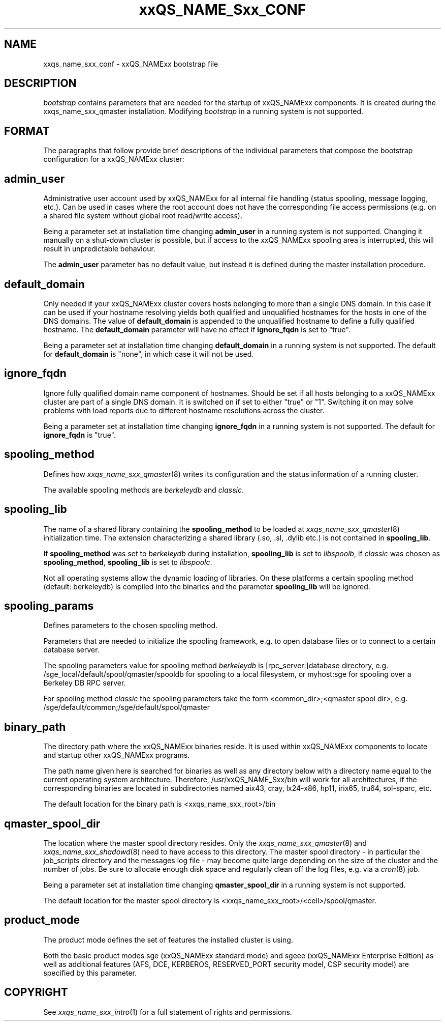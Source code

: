 '\" t
.\"___INFO__MARK_BEGIN__
.\"
.\" Copyright: 2004 by Sun Microsystems, Inc.
.\"
.\"___INFO__MARK_END__
.\" $RCSfile: bootstrap.5,v $     Last Update: $Date: 2005/03/30 14:31:36 $     Revision: $Revision: 1.6 $
.\"
.\"
.\" Some handy macro definitions [from Tom Christensen's man(1) manual page].
.\"
.de SB		\" small and bold
.if !"\\$1"" \\s-2\\fB\&\\$1\\s0\\fR\\$2 \\$3 \\$4 \\$5
..
.\"
.de T		\" switch to typewriter font
.ft CW		\" probably want CW if you don't have TA font
..
.\"
.de TY		\" put $1 in typewriter font
.if t .T
.if n ``\c
\\$1\c
.if t .ft P
.if n \&''\c
\\$2
..
.\"
.de M		\" man page reference
\\fI\\$1\\fR\\|(\\$2)\\$3
..
.TH xxQS_NAME_Sxx_CONF 5 "$Date: 2005/03/30 14:31:36 $" "xxRELxx" "xxQS_NAMExx File Formats"
.\"
.SH NAME
xxqs_name_sxx_conf \- xxQS_NAMExx bootstrap file
.\"
.\"
.SH DESCRIPTION
.I bootstrap
contains parameters that are needed for the startup of xxQS_NAMExx components.
It is created during the xxqs_name_sxx_qmaster installation.
Modifying
.I bootstrap
in a running system is not supported.
.PP
.\"
.SH FORMAT
.\"
The paragraphs that follow provide brief descriptions of the individual
parameters that compose the bootstrap configuration for a
xxQS_NAMExx cluster:
.\"
.SH "\fBadmin_user\fP"
Administrative user account used by xxQS_NAMExx for all internal file
handling (status spooling, message logging, etc.). Can be used in cases
where the root account does not have the corresponding file access
permissions (e.g. on a shared file system without global root read/write
access).
.PP
Being a parameter set at installation time changing \fBadmin_user\fP in
a running system is not supported. Changing it manually on a shut-down cluster
is possible, but if access to the xxQS_NAMExx spooling area is interrupted, 
this will result in unpredictable behaviour.

The \fBadmin_user\fP parameter has no default value, but instead it is
defined during the master installation procedure.
.\"
.\"
.SH "\fBdefault_domain\fP"
Only needed if your xxQS_NAMExx cluster covers hosts belonging to more than
a single DNS domain. In this case it can be used if your hostname resolving 
yields both qualified and unqualified hostnames for the hosts in one of the 
DNS domains. 
The value of
.B default_domain
is appended to the unqualified hostname to define a fully qualified hostname.
The 
.B default_domain
parameter will have no effect if 
.B ignore_fqdn
is set to "true".
.sp 1
Being a parameter set at installation time changing
.B default_domain
in a running system is not supported. The default for
.B default_domain
is "none", in which case it will not be used.
.\"
.\"
.SH "\fBignore_fqdn\fP"
Ignore fully qualified domain name component of hostnames. Should be set 
if all hosts belonging to a xxQS_NAMExx cluster are part of a single DNS 
domain. It is switched on if set to either "true" or "1". Switching it 
on may solve problems with load reports due to different hostname 
resolutions across the cluster.
.sp 1
Being a parameter set at installation time changing
.B ignore_fqdn
in a running system is not supported. The default for
.B ignore_fqdn
is "true".
.\"
.\"
.SH "\fBspooling_method\fP"
Defines how 
.M xxqs_name_sxx_qmaster 8
writes its configuration and the status information of a running cluster.
.PP
The available spooling methods are \fIberkeleydb\fP and \fIclassic\fP.
.\"
.\"
.SH "\fBspooling_lib\fP"
The name of a shared library containing the \fBspooling_method\fP to be loaded 
at 
.M xxqs_name_sxx_qmaster 8
initialization time.
The extension characterizing a shared library (.so, .sl, .dylib etc.) is not contained in \fBspooling_lib\fP.
.PP
If \fBspooling_method\fP was set to \fIberkeleydb\fP during installation, \fBspooling_lib\fP is set to \fIlibspoolb\fP, if \fIclassic\fP was chosen as \fBspooling_method\fP, \fBspooling_lib\fP is set to \fIlibspoolc\fP.
.PP
Not all operating systems allow the dynamic loading of libraries. On these
platforms a certain spooling method (default: berkeleydb) is compiled into the binaries and the 
parameter \fBspooling_lib\fP will be ignored.
.PP
.\"
.\"
.SH "\fBspooling_params\fP"
Defines parameters to the chosen spooling method.
.PP
Parameters that are needed to initialize the spooling framework, e.g. to open database files or to connect to a certain database server.
.PP
The spooling parameters value for spooling method \fIberkeleydb\fP is [rpc_server:]database directory, e.g. /sge_local/default/spool/qmaster/spooldb for spooling to a local filesystem, or myhost:sge for spooling over a Berkeley DB RPC server.
.PP
For spooling method \fIclassic\fP the spooling parameters take the form
<common_dir>;<qmaster spool dir>, e.g.
/sge/default/common;/sge/default/spool/qmaster
.\"
.\"
.SH "\fBbinary_path\fP"
The directory path where the xxQS_NAMExx binaries reside. It is used within
xxQS_NAMExx components to locate and startup other xxQS_NAMExx programs.
.PP
The path name given here is searched for binaries as well as any directory
below with a directory name equal to the current operating system
architecture. Therefore, /usr/xxQS_NAME_Sxx/bin will work for all architectures,
if the corresponding binaries are located in subdirectories named aix43,
cray, lx24-x86, hp11, irix65, tru64, sol-sparc, etc.
.PP
The default location for the binary path is
<xxqs_name_sxx_root>/bin
.PP
.\"
.\"
.SH "\fBqmaster_spool_dir\fP"
The location where the master spool directory resides. Only the
.M xxqs_name_sxx_qmaster 8
and 
.M xxqs_name_sxx_shadowd 8
need to have access to this directory. 
The master spool directory \- in particular the job_scripts
directory and the messages
log file \- may become quite large depending on the size of the
cluster and the number of jobs. Be sure to allocate enough disk space
and regularly clean off the log files, e.g. via a
.M cron 8
job.
.PP
Being a parameter set at installation time changing \fBqmaster_spool_dir\fP
in a running system is not supported.
.PP
The default location for the
master spool directory is <xxqs_name_sxx_root>/<cell>/spool/qmaster.
.PP
.\"
.\"
.SH "\fBproduct_mode\fP"
The product mode defines the set of features the installed cluster is using.
.PP
Both the basic product modes sge (xxQS_NAMExx standard mode) and 
sgeee (xxQS_NAMExx Enterprise Edition) as well as additional features
(AFS, DCE, KERBEROS, RESERVED_PORT security model, CSP security model) are 
specified by this parameter.
.\"
.\"
.SH "COPYRIGHT"
See
.M xxqs_name_sxx_intro 1
for a full statement of rights and permissions.
